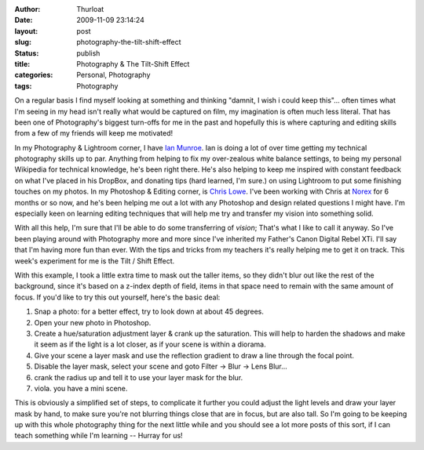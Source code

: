:author: Thurloat
:date: 2009-11-09 23:14:24
:layout: post
:slug: photography-the-tilt-shift-effect
:status: publish
:title: Photography & The Tilt-Shift Effect
:categories: Personal, Photography
:tags: Photography

On a regular basis I find myself looking at something and thinking
"damnit, I wish i could keep this"... often times what I'm seeing in my
head isn't really what would be captured on film, my imagination is
often much less literal. That has been one of Photography's biggest
turn-offs for me in the past and hopefully this is where capturing and
editing skills from a few of my friends will keep me motivated!

In my Photography & Lightroom corner, I have 
`Ian Munroe <http://blog.ianmunroe.com>`_. Ian is doing a lot of over time
getting my technical photography skills up to par. Anything from
helping to fix my over-zealous white balance settings, to being my
personal Wikipedia for technical knowledge, he's been right there.
He's also helping to keep me inspired with constant feedback on what
I've placed in his DropBox, and donating tips (hard learned, I'm
sure.) on using Lightroom to put some finishing touches on my photos.
In my Photoshop & Editing corner, is 
`Chris Lowe <http://www.alltimelowe.com/>`_. I've been working with Chris at
`Norex <http://norex.ca>`_ for 6 months or so now, and he's been helping
me out a lot with any Photoshop and design related questions I might
have. I'm especially keen on learning editing techniques that will
help me try and transfer my vision into something solid.

With all this help, I'm sure that I'll be able to do some transferring
of *vision*; That's what I like to call it anyway. So I've been playing
around with Photography more and more since I've inherited my Father's
Canon Digital Rebel XTi. I'll say that I'm having more fun than ever.
With the tips and tricks from my teachers it's really helping me to get
it on track. This week's experiment for me is the Tilt / Shift Effect.

.. image:: http://farm3.static.flickr.com/2508/4083726589_93b11ec5e9.jpg
    :align: center
    :alt: mini cars by Thurloat, on Flickr

With this example, I took a little extra time to mask out the taller
items, so they didn't blur out like the rest of the background, since
it's based on a z-index depth of field, items in that space need to
remain with the same amount of focus. If you'd like to try this out
yourself, here's the basic deal:

1.  Snap a photo: for a better effect, try to look down at about 45
    degrees.
2.  Open your new photo in Photoshop.
3.  Create a hue/saturation adjustment layer & crank up the saturation.
    This will help to harden the shadows and make it seem as if the
    light is a lot closer, as if your scene is within a diorama.
4.  Give your scene a layer mask and use the reflection gradient to draw
    a line through the focal point.
5.  Disable the layer mask, select your scene and goto Filter -\> Blur
    -\> Lens Blur...
6.  crank the radius up and tell it to use your layer mask for the blur.
7.  viola. you have a mini scene.

This is obviously a simplified set of steps, to complicate it further
you could adjust the light levels and draw your layer mask by hand, to
make sure you're not blurring things close that are in focus, but are
also tall. So I'm going to be keeping up with this whole photography
thing for the next little while and you should see a lot more posts of
this sort, if I can teach something while I'm learning -- Hurray for us!
